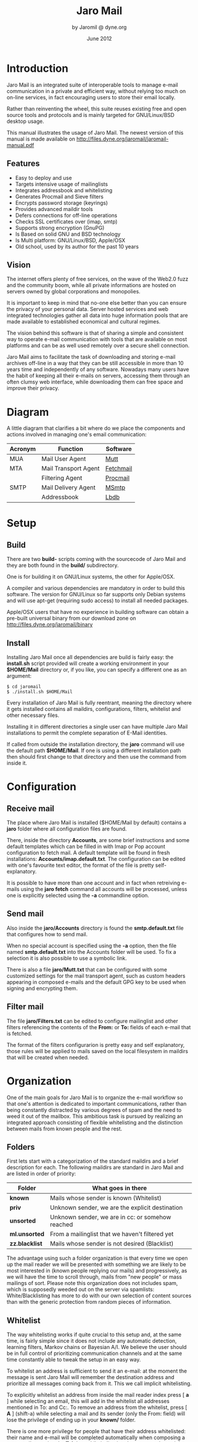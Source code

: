 #+TITLE: Jaro Mail
#+AUTHOR: by Jaromil @ dyne.org
#+DATE: June 2012

#+LaTeX_CLASS: article
#+LaTeX_CLASS_OPTIONS: [a4,onecolumn,portrait]
#+LATEX_HEADER: \usepackage[utf8x]{inputenc}
#+LATEX_HEADER: \usepackage[T1]{fontenc}
#+LATEX_HEADER: \usepackage{hyperref}
#+LATEX_HEADER: \usepackage[pdftex]{graphicx}
#+LATEX_HEADER: \usepackage{fullpage}
#+LATEX_HEADER: \usepackage{lmodern}
#+LATEX_HEADER: \usepackage[hang,small]{caption}
#+LATEX_HEADER: \usepackage{float}


* Introduction

Jaro Mail is an integrated suite of interoperable tools to manage
e-mail communication in a private and efficient way, without relying
too much on on-line services, in fact encouraging users to store their
email locally.

Rather than reinventing the wheel, this suite reuses existing free and
open source tools and protocols and is mainly targeted for
GNU/Linux/BSD desktop usage.

This manual illustrates the usage of Jaro Mail. The newest version of
this manual is made available on http://files.dyne.org/jaromail/jaromail-manual.pdf

** Features

   + Easy to deploy and use
   + Targets intensive usage of mailinglists
   + Integrates addressbook and whitelisting
   + Generates Procmail and Sieve filters
   + Encrypts password storage (keyrings)
   + Provides advanced maildir tools
   + Defers connections for off-line operations
   + Checks SSL certificates over (imap, smtp)
   + Supports strong encryption (GnuPG)
   + Is Based on solid GNU and BSD technology
   + Is Multi platform: GNU/Linux/BSD, Apple/OSX
   + Old school, used by its author for the past 10 years


** Vision

The internet offers plenty of free services, on the wave of the Web2.0
fuzz and the community boom, while all private informations are hosted
on servers owned by global corporations and monopolies.

It is important to keep in mind that no-one else better than you can
ensure the privacy of your personal data. Server hosted services and
web integrated technologies gather all data into huge information
pools that are made available to established economical and cultural
regimes.

The vision behind this software is that of sharing a simple and
consistent way to operate e-mail communication with tools that are
available on most platforms and can be as well used remotely over a
secure shell connection.

Jaro Mail aims to facilitate the task of downloading and storing e-mail
archives off-line in a way that they can be still accessible in more
than 10 years time and independently of any software. Nowadays many
users have the habit of keeping all their e-mails on servers,
accessing them through an often clumsy web interface, while
downloading them can free space and improve their privacy.

[[file:foster_privacy.png]]

#+LATEX: \pagebreak

* Diagram

A little diagram that clarifies a bit where do we place the components
and actions involved in managing one's email communication:

[[file:jaromail-diagram.png]]

 | Acronym | Function             | Software  |
 |---------+----------------------+-----------|
 | MUA     | Mail User Agent      | [[http://www.mutt.org][Mutt]]      |
 | MTA     | Mail Transport Agent | [[http://www.fetchmail.info][Fetchmail]] |
 |         | Filtering Agent      | [[http://www.procmail.org][Procmail]]  |
 | SMTP    | Mail Delivery Agent  | [[http://msmtp.sourceforge.net][MSmtp]]     |
 |         | Addressbook          | [[http://www.spinnaker.de/lbdb][Lbdb]]      |

#+LATEX: \pagebreak

* Setup

** Build

   There are two *build-* scripts coming with the sourcecode of Jaro
   Mail and they are both found in the *build/* subdirectory.

   One is for building it on GNU/Linux systems, the other for
   Apple/OSX.

   A compiler and various dependencies are mandatory in order to build
   this software. The version for GNU/Linux so far supports only
   Debian systems and will use apt-get (requiring sudo access) to
   install all needed packages.

   Apple/OSX users that have no experience in building software can
   obtain a pre-built universal binary from our download zone on
   http://files.dyne.org/jaromail/binary


** Install

   Installing Jaro Mail once all dependencies are build is fairly
   easy: the *install.sh* script provided will create a working
   environment in your *$HOME/Mail* directory or, if you like, you can
   specify a different one as an argument:

: $ cd jaromail
: $ ./install.sh $HOME/Mail

   Every installation of Jaro Mail is fully reentrant, meaning the
   directory where it gets installed contains all maildirs,
   configurations, filters, whitelist and other necessary files.

   Installing it in different directories a single user can have
   multiple Jaro Mail installations to permit the complete separation
   of E-Mail identities.

   If called from outside the installation directory, the *jaro*
   command will use the default path *$HOME/Mail*. If one is using a
   different installation path then should first change to that
   directory and then use the command from inside it.

* Configuration

** Receive mail

   The place where Jaro Mail is installed ($HOME/Mail by default)
   contains a *jaro* folder where all configuration files are found.

   There, inside the directory *Accounts*, are some brief instructions
   and some default templates which can be filled in with Imap or Pop
   account configuration to fetch mail. A default template will be
   found in fresh installations: *Accounts/imap.default.txt*. The
   configuration can be edited with one's favourite text editor, the
   format of the file is pretty self-explanatory.

   It is possible to have more than one account and in fact when
   retreiving e-mails using the *jaro fetch* command all accounts will
   be processed, unless one is explicitly selected using the *-a*
   commandline option.



** Send mail

   Also inside the *jaro/Accounts* directory is found the
   *smtp.default.txt* file that configures how to send mail.

   When no special account is specified using the *-a* option, then
   the file named *smtp.default.txt* into the Accounts folder will be
   used. To fix a selection it is also possible to use a symbolic
   link.

   There is also a file *jaro/Mutt.txt* that can be configured with
   some customized settings for the mail transport agent, such as
   custom headers appearing in composed e-mails and the default GPG
   key to be used when signing and encrypting them.

** Filter mail

   The file *jaro/Filters.txt* can be edited to configure mailinglist
   and other filters referencing the contents of the *From:* or *To:*
   fields of each e-mail that is fetched.

   The format of the filters configurarion is pretty easy and self
   explanatory, those rules will be applied to mails saved on the
   local filesystem in maildirs that will be created when needed.







* Organization

One of the main goals for Jaro Mail is to organize the e-mail workflow
so that one's attention is dedicated to important communications,
rather than being constantly distracted by various degrees of spam and
the need to weed it out of the mailbox. This ambitious task is pursued
by realizing an integrated approach consisting of flexible
whitelisting and the distinction between mails from known people and
the rest.

** Folders

First lets start with a categorization of the standard maildirs and a
brief description for each. The following maildirs are standard in
Jaro Mail and are listed in order of priority:

| Folder         | What goes in there                               |
|----------------+--------------------------------------------------|
| *known*        | Mails whose sender is known (Whitelist)          |
| *priv*         | Unknown sender, we are the explicit destination  |
| *unsorted*     | Unknown sender, we are in cc: or somehow reached |
| *ml.unsorted*  | From a mailinglist that we haven't filtered yet  |
| *zz.blacklist* | Mails whose sender is not desired (Blacklist)    |

The advantage using such a folder organization is that every time we
open up the mail reader we will be presented with something we are
likely to be most interested in (known people replying our mails) and
progressively, as we will have the time to scroll through, mails from
"new people" or mass mailings of sort. Please note this organization
does not includes spam, which is supposedly weeded out on the server
via spamlists: White/Blacklisting has more to do with our own
selection of content sources than with the generic protection from
random pieces of information.

** Whitelist

The way whitelisting works if quite crucial to this setup and, at the
same time, is fairly simple since it does not include any automatic
detection, learning filters, Markov chains or Bayesian A/I. We believe
the user should be in full control of prioritizing communication
channels and at the same time constantly able to tweak the setup in an
easy way.

To whitelist an address is sufficient to send it an e-mail: at the
moment the message is sent Jaro Mail will remember the destination
address and prioritize all messages coming back from it.
This we call implicit whitelisting.

To explicitly whitelist an address from inside the mail reader index
press [ *a* ] while selecting an email, this will add in the whitelist
all addresses mentioned in To: and Cc:. To remove an address from the
whitelist, press [ *A* ] (shift-a) while selecting a mail and its
sender (only the From: field) will lose the privilege of ending up in
your *known/* folder.

There is one more privilege for people that have their address
whitelisted: their name and e-mail will be completed automatically
when composing a new email, pressing the *Tab* key while indicating
them among the recipients.

** Blacklist

To blacklist an address instead one can use the [ *z* ] key while an
e-mail is selected on the index: the sender indicated in the From:
field will be downgraded to the very bottom of your priorities, closes
to spam than the rest, the most infamous *zz.blacklist/* folder.

Similarly, to remove addresses from the blacklist the [ *Z* ] (shift-z)
key can be pressed and all addresses mentioned in the currently
selected e-mail (including those in Cc:) will be redeemed, but not
whitelisted unless you do it explicitly with 'a'.

** Addressbook

What we call addressbook here basically consists of both the white and
the blacklist. We store both lists in a unique database file in
*Mail/jaro/addressbook* (using sqlite3). On Apple/OSX there is also a
gateway to the system addressbook so all entries there will be
automatically considered whitelisted in Jaro Mail without the need to
import them into its database. In future, following usage and feature
requests, we may add similar support for other addressbook formats
that people use (abook, vcf etc.)

To see what is in the Jaro Mail addressbook and to dump the file for a
backup the *list* command is available

: $ jaro list whitelist

or

: $ jaro list blacklist

will dump the contents to the terminal and also save the whole
database in a compressed text file containing a portable sequence of
SQL commands: *Mail/jaro/addressbook.bz2*

In some close future the addressbook functionality will be expanded to
permit inclusive syncing between multiple databases and more
maintainance operations.

** In Brief

Below a recapitulation of keys related to the white and blacklisting
functionality, to be used in the e-mail index or when an e-mail is
open inside the mail user agent:

| List  | Key         | Function                   | Fields    |
|-------+-------------+----------------------------+-----------|
| White | *a*         | Add all addresses found    | From: Cc: |
| White | *A* (shift) | Remove sender address      | From:     |
| Black | *z*         | Add sender address         | From:     |
| Black | *Z* (shift) | Remove all addresses found | From: Cc: |



* Workflow

This section goes through a scenario of simple usage for Jaro Mail

** Fetch and read your mail at home

As you acces your computer where Jaro Mail has been configured, you
can open a Terminal and type:
: $ jaro fetch
This will download all new mails.

If you have configured *fetchall* among the imap account options, then
will delete them from the server, freeing online space.

If you have configured the *keep* option, which is the default, Jaro
Mail will only download the email that you have not yet read and in
any case it won't delete anything from the server.

: $ jaro

This will open the first folder *known* where all mails from people
that you know or that you usually exchange mails with are shown.

From there on, pressing *=* or *c* you can change the folder and
explore your *priv* folder, the mailinglist ones as configured by your
Filters.txt, as well your *unsorted* mails.


** Write a new mail

If you like to write a mail to someone, just write his/her own address
as an argument to Jaro Mail
: $ jaro friend@home.net
But if you don't remember the email of your friend, then you can just
start *jaro* without options, then press *m* and then start typing the
name or whatever you remember of it: pressing the *Tab* key a
completion will help to remind what you are looking for, offering a
list of options to choose from.


** Peek without downloading anything

If you are around and like to see your new mails without downloading
them, then you can use the *peek* function:
: $ jaro peek
This will open the default configured IMAP account and folder over SSL
protocol (securing the data transfer) and show your emails.

From peek you can reply and even delete emails, but be careful since
what you delete here will be removed from the server and won't be
there when you download it from home.

This functionality can be also very useful if you are from a slow
connection and need to delete some email that is clogging your mailbox
and that you are not able to download because of its size.


** Send emails whenever possible

All the time you write an E-mail, Jaro Mail will save it into your
outbox folder, waiting for the right moment to send it. In fact you
will have to tell it the right moment by running the *send* command:
: $ jaro send

This will authenticate with your SMTP and send all your emails to
destination. This way even if you are off-line you will always be able
to write emails and eventually bring them around for sending them
whenever possible.




* Security

** Password storage

Our MUA (Mutt) and our MTA (Fetchmail) normally required the user to
input the email account password every time or write it clear inside a
plain text file, jeopardizing the secrecy of it.

But most desktops nowadays have a keyring that stores passwords that
are often used during a session, saving the user from retyping them
every time.

Jaro Mail provides an interesting (and long awaited) feature even for
those who are already using Mutt for their email: *it stores passwords
securely*. This is done in different ways depending from the operating
system is being running on.

Jaro Mail will use the default keyring whenever present to store all
new passwords for each account used: the first time will prompt for a
password and, while using it, will save it in relation to the
particular account. This way the user can simply authenticate into the
keyring at login and, while managing such sensitive informations using
OS specific tools, Jaro Mail can be launched without the tedious task
of a password input every time e-mails are being checked.

On *Apple/OSX* the default internal keyring is being used.

On *GNU/Linux* only the gnome-keyring is supported for now.

To explicitly change a password one can operate the default keyring
manager or use the command *jaro passwd -a imap.default* (or other
accounts) which will prompt to set for a new password even if an old
one is known. If left blank, it will simply erase the password saved
for the account.

** Temporary directory

For its password management system to work, Jaro Mail often requires
to write down passwords in clear text, at least until software like
Fetchmail and Mutt is updated to avoid such a stupid need.

The way we overcome this limitation is by using a temporary directory,
making sure that all sensitive files created in it are deleted as soon
as possible, as well that no other user on the system has access to
them, but still we can't deny that an administrator access them.

If a ramdisk is present on the system it will be used by Jaro Mail:
that is a "volatile" directory in RAM whose contents are never written
on the disk. This prevents an intruder to seize the machine and
recover deleted data from unused sectors on the hard-disk, because all
data saved in RAM gets irremediably lost after approximately 2 minutes
the machine is switched off for such an operation.

On *Apple/OSX* systems to enable this feature one must explicitly
activate the ramdisk using the command

: $ jaro ramdisk open

This will create and mount /Volume/JaroTmp which is 10MB large and
will be used for our delicate security transactions.


On *GNU/Linux* systems this is done automatically if the shared memory
volume is available and writable (/dev/shm) without the need to use
the ramdisk command.

For the aforementioned reasons of writing passwords in clear text,
Jaro Mail also requires the use of safe deletion techniques as those
provided by *srm* (on Apple/OSX) and *wipe* (on GNU/Linux) every time
a file is deleted. So even if a ramdisk is not activated it will be
very hard if not impossible for an attacker to retreive information
from hard-disk sectors or using a cold-boot attack on RAM.

** A tip for GNU/Linux users

Those using a GNU/Linux system might want to have a look at our other
software *Tomb, the Crypto Undertaker*[fn:tomb] which takes care of quick mount
and umount of an encrypted volume when desired and includes a *hook*
mechanism to automatize the execution of commands to make a directory
inside the encrypted volume immediately available in the user's home.

[fn:tomb] http://tomb.dyne.org

Using a light combination of scripts between Jaro Mail and Tomb is
possible to achieve a strong level of personal security, definitely
above the average.

For more information about Tomb please refer to its own documentation.

* Storage and backup


Most existing e-mail systems have their own storage format which is
often over-complicated and forces us to convert our archives to it.

Jaro Mail stores emails using the well documented format *Maildir*
format which is common to many other free and open source e-mail
software and was developed and well documented by D.J. Bernstein.

Quoting him about the wonders of this format:

#+BEGIN_QUOTE

Why should I use maildir?

Two words: no locks. An MUA can read and delete messages while new
mail is being delivered: each message is stored in a separate file
with a unique name, so it isn't affected by operations on other
messages. An MUA doesn't have to worry about partially delivered mail:
each message is safely written to disk in the tmp subdirectory before
it is moved to new. The maildir format is reliable even over NFS.[fn:djb]

#+END_QUOTE

[fn:djb] http://cr.yp.to/proto/maildir.html

What this virtuous, sometimes very cryptical man is trying to say here
is that the Maildir format in its simplicity of implementation
represents an extremely reliable way to retreive and store emails
without the risk of losing any if the Internet connection goes down.

While skipping over the internal details of this storage system, which
basically consists in plain text files saved into sub-directories, we
will have a look at some very interesting features that Jaro Mail can
offer to its users and to the even larger audience of Maildir format
users.

** Merge maildir

Jaro Mail can safely merge two different maildirs basically gathering
all e-mails stored in them into a unique place. This is done using two
arguments, both maildir folders: the first is the source and the
second is the destination e-mails from both will be gathered:

: $ jaro merge ml.saved-mails ml.global-archive

The above command will copy all emails stored inside the maildir
folder "ml.saved-mails" to the other maildir folder
"ml.global-archive". Both maildir folders must exist in order for this
operation to succeed. Upon success, "ml.saved-mails" can be safely
deleted by the user, if desired.


** Remove duplicates from maildir

As a result of a merge or a multiple fetch of e-mails, it can often
occur that a maildir contains duplicates which are also highlighted in
red in the e-mail index and, if many, can be tedious to eliminate by
hand. Jaro Mail offers the automatic functionality of removing all
duplicate emails from a maildir folder using the *rmdupes* command:

: $ jaro rmdupes ml.overflow

Will look for all duplicates emails in the "ml.overlow" maildir,
matching them by their unique *Message-Id:* header field, and delete
all duplicates for mails that are present more than once.

** Backup mails older than

To facilitate the separate storage of e-mails that are too old to be
of any interest, but still might be useful to be retrieved just in
case, Jaro Mail implements a function that will move all messages
older than a certain date out of a maildir folder into another.

: $ jaro backup ml.recent ml.yearsago 365

The above command will move out of the "ml.recent" maildir all e-mails
that are older than 365 days and store them into the "ml.yearsago"
maildir which for instance could be present on an external usb
hard-disk or any other backup device, helping us to save space on the
desktop in use.

*Caveat*: this system determines the date of emails from the time
stamp of files, not from the Date: field in their headers nor from the
time they were received. We need help to overcome this imperfection, a
string parser for dates would be a welcome contribution, meanwhile
users should be aware that if a maildir was copied around filesystems
updating the timestamps of its files they will lose date information
useful to the backup function and all mails will result more recent
than they are.


** Filter a maildir

If filters are updated or one desires to import a maildir into Jaro
Mail processing it through its filters, the *filter* command is
provided to (re)filter a maildir.

: $ jaro filter my-old-maildir

Beware that filtering twice a maildir is likely going to create
duplicates, which can be later eliminated by using the *rmdupes*
command explicitly on the maildirs containing them.

* Acknowledgements

Jaro Mail would have never been possible without the incredible amount
of Love shared by the free and open source community, since it is
relying on the development of software like Procmail, Mutt, Fetchmail
and even more code which is included and used by this program.

Heartfelt thanks go to all those contributing code and sharing it to
make the world a better place by not letting down all users in the
hands of corporate non-sense and proprietary technologies and
protocols.

This manual is written and maintained by Jaromil who is also the one
who wrote the Jaro Mail scripts. Still he is far from being the person
that wrote most of the code running here, just the one who organized
it in an hopefully intuitive way for users.

In the following chapters the best is done in order to credit most
people that contributed to free and open source software that Jaro
Mail makes use of.

** License

The following copyright notice applies to this manual, the software
included is licensed under the same or different GNU GPL or BSD
licenses, or available in the public domain.

#+BEGIN_EXAMPLE
 Copyleft (C) 2010-2012 Denis Roio <jaromil@dyne.org>

 Permission is granted to copy, distribute and/or modify this document
 under the terms of the GNU Free Documentation License, Version 1.3 or
 any later version published by the Free Software Foundation;
 Permission is granted to make and distribute verbatim copies of this
 manual page provided the above copyright notice and this permission
 notice are preserved on all copies.
#+END_EXAMPLE


** Jaro Mail credits

Jaro Mail is written and maintained by Jaromil, it started from the
intention to share his own 10 years old e-mail setup, encouraged by
the typical geek attitude of exchanging configuration files between
friends.

The RFC 822 address parser (fetchaddr) is originally written by
Michael Elkins for the Mutt MUA.

The gateway to Apple/OSX addressbook (ABQuery) was written by Brendan
Cully and just slightly updated for our distribution.

Thanks also go to Anatole Shaw for the help testing and debugging Jaro
Mail.

** Mutt credits

Please note that this is by no means an exhaustive list of all the
persons who have been contributing to Mutt.  Please see the
manual for a (probably still non complete) list of the persons who
have been helpful with the development of Mutt.

#+BEGIN_EXAMPLE
 Copyright (C) 1996-2007 Michael R. Elkins <me@cs.hmc.edu>
 Copyright (C) 1996-2002 Brandon Long <blong@fiction.net>
 Copyright (C) 1997-2008 Thomas Roessler <roessler@does-not-exist.org>
 Copyright (C) 1998-2005 Werner Koch <wk@isil.d.shuttle.de>
 Copyright (C) 1999-2009 Brendan Cully <brendan@kublai.com>
 Copyright (C) 1999-2002 Tommi Komulainen <Tommi.Komulainen@iki.fi>
 Copyright (C) 2000-2004 Edmund Grimley Evans <edmundo@rano.org>
 Copyright (C) 2006-2008 Rocco Rutte <pdmef@gmx.net>
#+END_EXAMPLE

** Fetchmail credits

Fetchmail is also licensed GNU GPL v2

#+BEGIN_EXAMPLE
Copyright (C) 2002, 2003 Eric S. Raymond
Copyright (C) 2004 Matthias Andree, Eric S. Raymond, Robert M. Funk, Graham Wilson
Copyright (C) 2005 - 2006, 2010 Sunil Shetye
Copyright (C) 2005 - 2010 Matthias Andree
#+END_EXAMPLE

** Procmail credits

Procmail was originally designed and developed by Stephen R. van den Berg.

In the fall of 1998, recognizing that he didn't have the time to
maintain procmail on his own, Stephen created a mailing list for
discussion of future development and deputized Philip Guenther as a
maintainer.

The included Procmail library collection is developed and maintained
by Jari Aalto.

** MSmtp credits

MSmtp is developed and maintained by Martin Lambers.

You can redistribute it and/or modify it under the terms of the GNU
General Public License as published by the Free Software Foundation;
either version 3 of the License, or (at your option) any later
version.

* Appendix

** Configuration examples

*** Accounts/imap.default

#+BEGIN_EXAMPLE
# Name and values are separated by spaces or tabs
# comments start the line with a hash

# Name appearing in From: field
name To Be Configured

# Email address (default is same as login)
email unknown@gmail.com

# Internet address
host imap.gmail.com

# Username
login USERNAME@gmail.com

# Authentication type
auth plain # or kerberos, etc

# Identity certificate: check or ignore
cert ignore

# Transport protocol
transport ssl

# Service port
port 993

# Options when fetching
# to empty your mailbox you can also use: fetchall
# by default this is 'keep' which will not delete mails from server
options keep
# we encourage you to store emails locally, hence using a fetchall
# configuration from a machine that you keep at home and secured.

# Imap folders
# uncommend to provide a list of folders to be fetched
# folders INBOX, known, priv, lists, ml.unsorted, unsorted
#+END_EXAMPLE

*** Accounts/smtp.default

#+BEGIN_EXAMPLE
# Name and values are separated by spaces or tabs
# comments start the line with a hash

# Name for this account
name To Be Configured

# Internet address
host smtp.gmail.com

# Username
login USERNAME@gmail.com

# Transport protocol
transport ssl # or "tls" or "plain"

# Service port
# port 465
port 25
#+END_EXAMPLE

*** Filters.txt

#+BEGIN_EXAMPLE
# Example filter configuration for Jaro Mail

# mailinglist filters are in order of importance
# syntax: to <list email> save <folder>
# below some commented out examples, note the use of a prefix,
# which makes it handy when browsing with file completion.

# Field   String match          Folder in Mail/
to	  crypto@lists.dyne	save	dyne.crypto
to	  dynebolic		save	dyne.dynebolic
to	  freej			save	dyne.freej
to	  frei0r-devel		save	dyne.frei0r
to	  taccuino		save	ml.freaknet
to	  deadpoets		save	ml.freaknet
to	  linux-libre		save	gnu.linux-libre
to	  foundations@lists	save	gnu.foundations
to	  debian-mentors	save	debian.mentors
to	  debian-blends		save	debian.blends
to	  freedombox-discuss	save	debian.freedombox

# Other filters for web 2.0 using folder names with a prefix:
# they can facilitate folder maintainance.

# Field   String match          Folder in Mail/
from      identi.ca	        save	web.identica
from      Twitter		save	web.twitter
from      linkedin		save	web.linkedin
from      googlealerts		save	web.google
from      facebook		save	web.facebook
from      FriendFeed		save	web.friendfeed
from      academia.edu		save	web.academia
#+END_EXAMPLE

